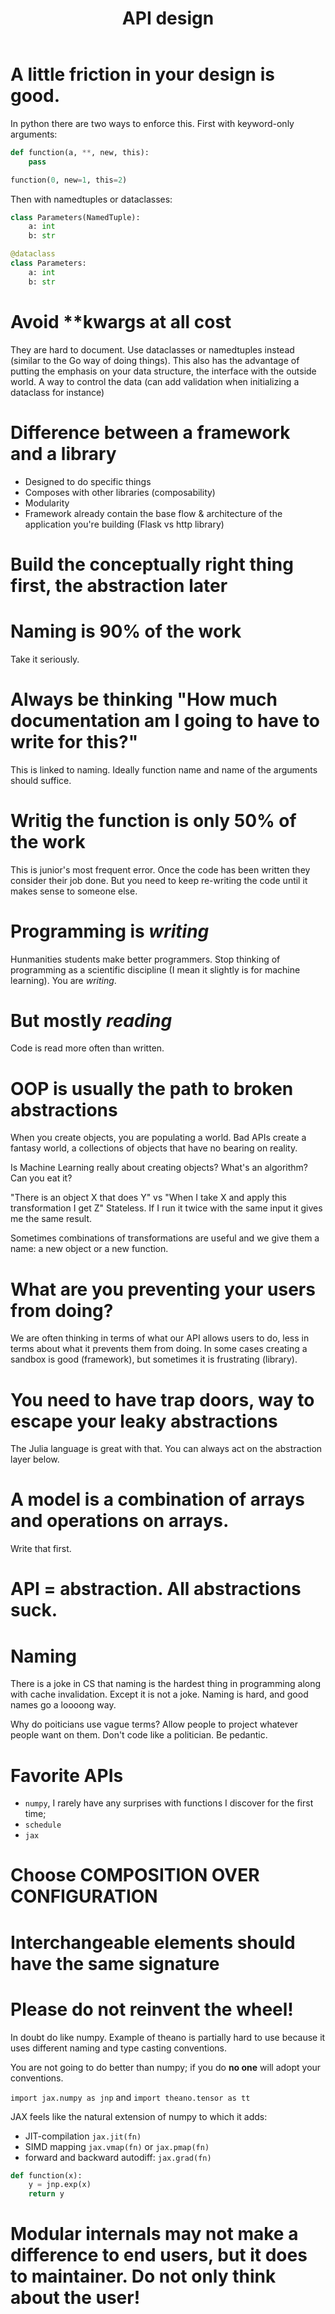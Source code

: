 :PROPERTIES:
:ID:       7b01dae4-472a-4758-9c1c-80d9c734ec8a
:END:
#+title: API design

* A little friction in your design is good.

In python there are two ways to enforce this. First with keyword-only arguments:

   #+begin_src python
def function(a, **, new, this):
    pass

function(0, new=1, this=2)
   #+end_src

   Then with namedtuples or dataclasses:

   #+begin_src python
class Parameters(NamedTuple):
    a: int
    b: str

@dataclass
class Parameters:
    a: int
    b: str
   #+end_src

* Avoid **kwargs at all cost

They are hard to document. Use dataclasses or namedtuples instead (similar to the Go way of doing things). This also has the advantage of putting the emphasis on your data structure, the interface with the outside world. A way to control the data (can add validation when initializing a dataclass for instance)

* Difference between a framework and a library

- Designed to do specific things
- Composes with other libraries (composability)
- Modularity
- Framework already contain the base flow & architecture of the application you're building (Flask vs http library)

* Build the conceptually right thing first, the abstraction later
* Naming is 90% of the work

Take it seriously.

* Always be thinking "How much documentation am I going to have to write for this?"

This is linked to naming. Ideally function name and name of the arguments should suffice.

* Writig the function is only 50% of the work

This is junior's most frequent error. Once the code has been written they consider their job done. But you need to keep re-writing the code until it makes sense to someone else.

* Programming is /writing/

Hunmanities students make better programmers. Stop thinking of programming as a scientific discipline (I mean it slightly is for machine learning). You are /writing/.

* But mostly /reading/

Code is read more often than written.

* OOP is usually the path to broken abstractions

When you create objects, you are populating a world. Bad APIs create a fantasy world, a collections of objects that have no bearing on reality.

Is Machine Learning really about creating objects? What's an algorithm? Can you eat it?

"There is an object X that does Y" vs "When I take X and apply this transformation I get Z" Stateless. If I run it twice with the same input it gives me the same result.

Sometimes combinations of transformations are useful and we give them a name: a new object or a new function.

* What are you preventing your users from doing?

We are often thinking in terms of what our API allows users to do, less in terms about what it prevents them from doing. In some cases creating a sandbox is good (framework), but sometimes it is frustrating (library).
* You need to have trap doors, way to escape your leaky abstractions

The Julia language is great with that. You can always act on the abstraction layer below.
* A model is a combination of arrays and operations on arrays.

Write that first.
* API = abstraction. All abstractions suck.
* Naming

There is a joke in CS that naming is the hardest thing in programming along with cache invalidation. Except it is not a joke. Naming is hard, and good names go a loooong way.

Why do poiticians use vague terms? Allow people to project whatever people want on them. Don't code like a politician. Be pedantic.

* Favorite APIs

- =numpy=, I rarely have any surprises with functions I discover for the first time;
- =schedule=
- =jax=

* Choose COMPOSITION OVER CONFIGURATION
* Interchangeable elements should have the same signature
* Please do not reinvent the wheel!

In doubt do like numpy. Example of theano is partially hard to use because it uses different naming and type casting conventions.

You are not going to do better than numpy; if you do *no one* will adopt your conventions.

=import jax.numpy as jnp= and =import theano.tensor as tt=

JAX feels like the natural extension of numpy to which it adds:
- JIT-compilation =jax.jit(fn)=
- SIMD mapping =jax.vmap(fn)= or =jax.pmap(fn)=
- forward and backward autodiff: =jax.grad(fn)=

#+begin_src python
def function(x):
    y = jnp.exp(x)
    return y
#+end_src

* Modular internals may not make a difference to end users, but it does to maintainer. Do not only think about the user!

